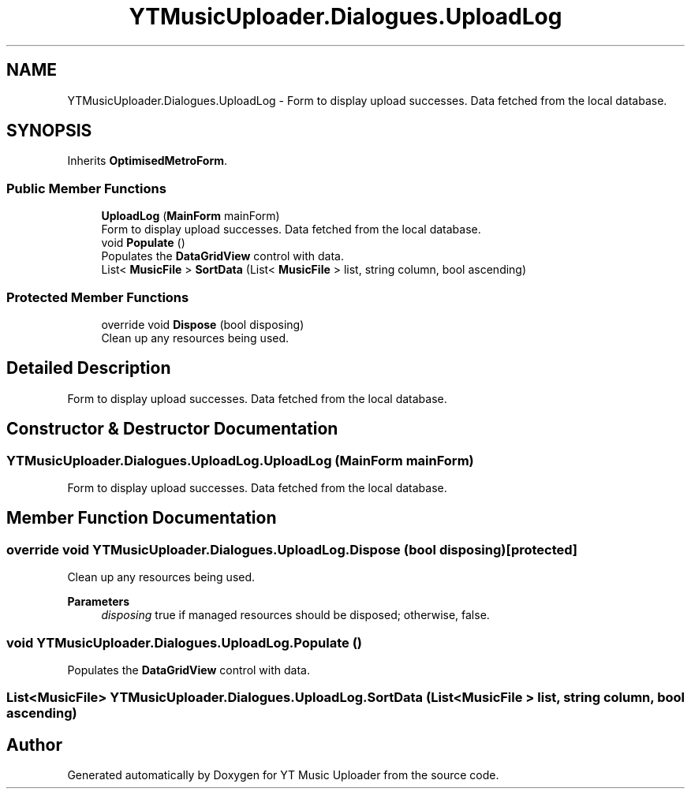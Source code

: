 .TH "YTMusicUploader.Dialogues.UploadLog" 3 "Fri Aug 28 2020" "YT Music Uploader" \" -*- nroff -*-
.ad l
.nh
.SH NAME
YTMusicUploader.Dialogues.UploadLog \- Form to display upload successes\&. Data fetched from the local database\&.  

.SH SYNOPSIS
.br
.PP
.PP
Inherits \fBOptimisedMetroForm\fP\&.
.SS "Public Member Functions"

.in +1c
.ti -1c
.RI "\fBUploadLog\fP (\fBMainForm\fP mainForm)"
.br
.RI "Form to display upload successes\&. Data fetched from the local database\&. "
.ti -1c
.RI "void \fBPopulate\fP ()"
.br
.RI "Populates the \fBDataGridView\fP control with data\&. "
.ti -1c
.RI "List< \fBMusicFile\fP > \fBSortData\fP (List< \fBMusicFile\fP > list, string column, bool ascending)"
.br
.in -1c
.SS "Protected Member Functions"

.in +1c
.ti -1c
.RI "override void \fBDispose\fP (bool disposing)"
.br
.RI "Clean up any resources being used\&. "
.in -1c
.SH "Detailed Description"
.PP 
Form to display upload successes\&. Data fetched from the local database\&. 


.SH "Constructor & Destructor Documentation"
.PP 
.SS "YTMusicUploader\&.Dialogues\&.UploadLog\&.UploadLog (\fBMainForm\fP mainForm)"

.PP
Form to display upload successes\&. Data fetched from the local database\&. 
.SH "Member Function Documentation"
.PP 
.SS "override void YTMusicUploader\&.Dialogues\&.UploadLog\&.Dispose (bool disposing)\fC [protected]\fP"

.PP
Clean up any resources being used\&. 
.PP
\fBParameters\fP
.RS 4
\fIdisposing\fP true if managed resources should be disposed; otherwise, false\&.
.RE
.PP

.SS "void YTMusicUploader\&.Dialogues\&.UploadLog\&.Populate ()"

.PP
Populates the \fBDataGridView\fP control with data\&. 
.SS "List<\fBMusicFile\fP> YTMusicUploader\&.Dialogues\&.UploadLog\&.SortData (List< \fBMusicFile\fP > list, string column, bool ascending)"


.SH "Author"
.PP 
Generated automatically by Doxygen for YT Music Uploader from the source code\&.
